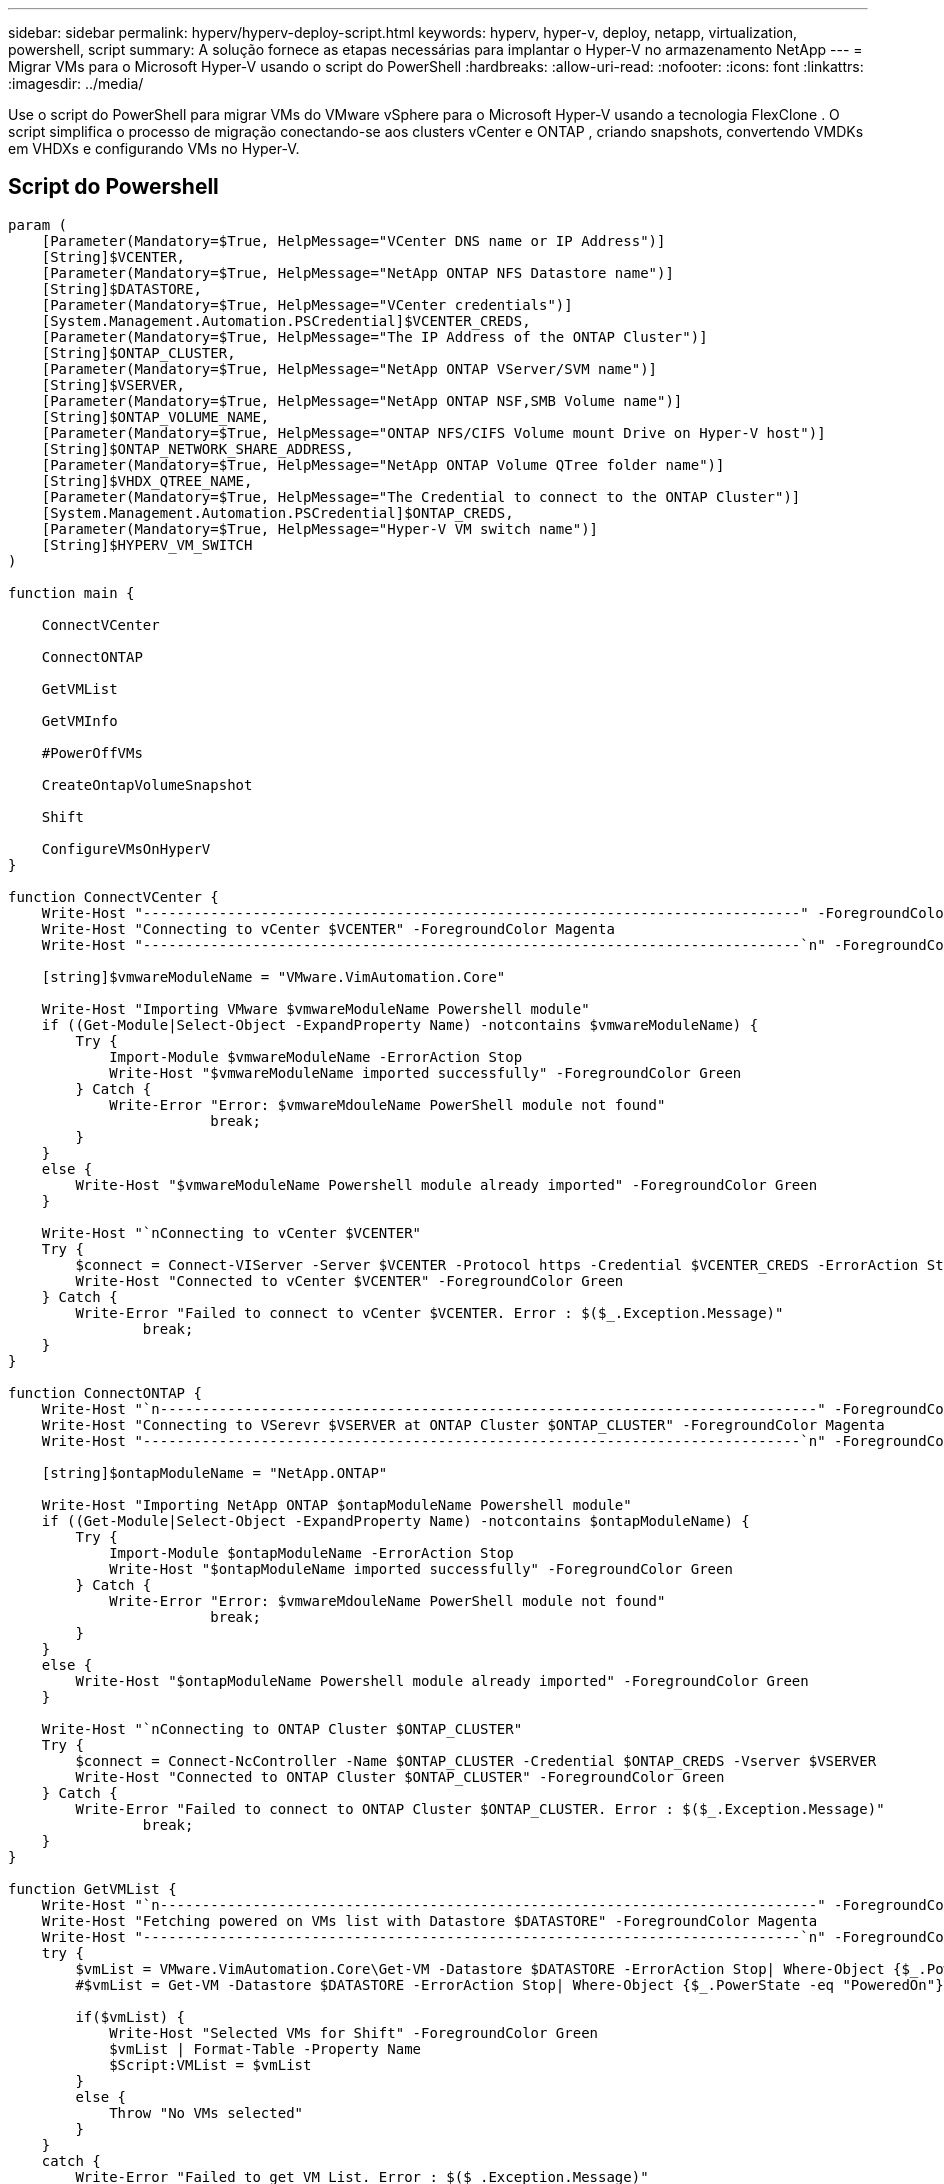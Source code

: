 ---
sidebar: sidebar 
permalink: hyperv/hyperv-deploy-script.html 
keywords: hyperv, hyper-v, deploy, netapp, virtualization, powershell, script 
summary: A solução fornece as etapas necessárias para implantar o Hyper-V no armazenamento NetApp 
---
= Migrar VMs para o Microsoft Hyper-V usando o script do PowerShell
:hardbreaks:
:allow-uri-read: 
:nofooter: 
:icons: font
:linkattrs: 
:imagesdir: ../media/


[role="lead"]
Use o script do PowerShell para migrar VMs do VMware vSphere para o Microsoft Hyper-V usando a tecnologia FlexClone .  O script simplifica o processo de migração conectando-se aos clusters vCenter e ONTAP , criando snapshots, convertendo VMDKs em VHDXs e configurando VMs no Hyper-V.



== Script do Powershell

[source, powershell]
----
param (
    [Parameter(Mandatory=$True, HelpMessage="VCenter DNS name or IP Address")]
    [String]$VCENTER,
    [Parameter(Mandatory=$True, HelpMessage="NetApp ONTAP NFS Datastore name")]
    [String]$DATASTORE,
    [Parameter(Mandatory=$True, HelpMessage="VCenter credentials")]
    [System.Management.Automation.PSCredential]$VCENTER_CREDS,
    [Parameter(Mandatory=$True, HelpMessage="The IP Address of the ONTAP Cluster")]
    [String]$ONTAP_CLUSTER,
    [Parameter(Mandatory=$True, HelpMessage="NetApp ONTAP VServer/SVM name")]
    [String]$VSERVER,
    [Parameter(Mandatory=$True, HelpMessage="NetApp ONTAP NSF,SMB Volume name")]
    [String]$ONTAP_VOLUME_NAME,
    [Parameter(Mandatory=$True, HelpMessage="ONTAP NFS/CIFS Volume mount Drive on Hyper-V host")]
    [String]$ONTAP_NETWORK_SHARE_ADDRESS,
    [Parameter(Mandatory=$True, HelpMessage="NetApp ONTAP Volume QTree folder name")]
    [String]$VHDX_QTREE_NAME,
    [Parameter(Mandatory=$True, HelpMessage="The Credential to connect to the ONTAP Cluster")]
    [System.Management.Automation.PSCredential]$ONTAP_CREDS,
    [Parameter(Mandatory=$True, HelpMessage="Hyper-V VM switch name")]
    [String]$HYPERV_VM_SWITCH
)

function main {

    ConnectVCenter

    ConnectONTAP

    GetVMList

    GetVMInfo

    #PowerOffVMs

    CreateOntapVolumeSnapshot

    Shift

    ConfigureVMsOnHyperV
}

function ConnectVCenter {
    Write-Host "------------------------------------------------------------------------------" -ForegroundColor Cyan
    Write-Host "Connecting to vCenter $VCENTER" -ForegroundColor Magenta
    Write-Host "------------------------------------------------------------------------------`n" -ForegroundColor Cyan

    [string]$vmwareModuleName = "VMware.VimAutomation.Core"

    Write-Host "Importing VMware $vmwareModuleName Powershell module"
    if ((Get-Module|Select-Object -ExpandProperty Name) -notcontains $vmwareModuleName) {
        Try {
            Import-Module $vmwareModuleName -ErrorAction Stop
            Write-Host "$vmwareModuleName imported successfully" -ForegroundColor Green
        } Catch {
            Write-Error "Error: $vmwareMdouleName PowerShell module not found"
			break;
        }
    }
    else {
        Write-Host "$vmwareModuleName Powershell module already imported" -ForegroundColor Green
    }

    Write-Host "`nConnecting to vCenter $VCENTER"
    Try {
        $connect = Connect-VIServer -Server $VCENTER -Protocol https -Credential $VCENTER_CREDS -ErrorAction Stop
        Write-Host "Connected to vCenter $VCENTER" -ForegroundColor Green
    } Catch {
        Write-Error "Failed to connect to vCenter $VCENTER. Error : $($_.Exception.Message)"
		break;
    }
}

function ConnectONTAP {
    Write-Host "`n------------------------------------------------------------------------------" -ForegroundColor Cyan
    Write-Host "Connecting to VSerevr $VSERVER at ONTAP Cluster $ONTAP_CLUSTER" -ForegroundColor Magenta
    Write-Host "------------------------------------------------------------------------------`n" -ForegroundColor Cyan

    [string]$ontapModuleName = "NetApp.ONTAP"

    Write-Host "Importing NetApp ONTAP $ontapModuleName Powershell module"
    if ((Get-Module|Select-Object -ExpandProperty Name) -notcontains $ontapModuleName) {
        Try {
            Import-Module $ontapModuleName -ErrorAction Stop
            Write-Host "$ontapModuleName imported successfully" -ForegroundColor Green
        } Catch {
            Write-Error "Error: $vmwareMdouleName PowerShell module not found"
			break;
        }
    }
    else {
        Write-Host "$ontapModuleName Powershell module already imported" -ForegroundColor Green
    }

    Write-Host "`nConnecting to ONTAP Cluster $ONTAP_CLUSTER"
    Try {
        $connect = Connect-NcController -Name $ONTAP_CLUSTER -Credential $ONTAP_CREDS -Vserver $VSERVER
        Write-Host "Connected to ONTAP Cluster $ONTAP_CLUSTER" -ForegroundColor Green
    } Catch {
        Write-Error "Failed to connect to ONTAP Cluster $ONTAP_CLUSTER. Error : $($_.Exception.Message)"
		break;
    }
}

function GetVMList {
    Write-Host "`n------------------------------------------------------------------------------" -ForegroundColor Cyan
    Write-Host "Fetching powered on VMs list with Datastore $DATASTORE" -ForegroundColor Magenta
    Write-Host "------------------------------------------------------------------------------`n" -ForegroundColor Cyan
    try {
        $vmList = VMware.VimAutomation.Core\Get-VM -Datastore $DATASTORE -ErrorAction Stop| Where-Object {$_.PowerState -eq "PoweredOn"} | OUT-GridView -OutputMode Multiple
        #$vmList = Get-VM -Datastore $DATASTORE -ErrorAction Stop| Where-Object {$_.PowerState -eq "PoweredOn"}

        if($vmList) {
            Write-Host "Selected VMs for Shift" -ForegroundColor Green
            $vmList | Format-Table -Property Name
            $Script:VMList = $vmList
        }
        else {
            Throw "No VMs selected"
        }
    }
    catch {
        Write-Error "Failed to get VM List. Error : $($_.Exception.Message)"
        Break;
    }
}

function GetVMInfo {
    Write-Host "------------------------------------------------------------------------------" -ForegroundColor Cyan
    Write-Host "VM Information" -ForegroundColor Magenta
    Write-Host "------------------------------------------------------------------------------" -ForegroundColor Cyan
    $vmObjArray = New-Object System.Collections.ArrayList

    if($VMList) {
        foreach($vm in $VMList) {
            $vmObj = New-Object -TypeName System.Object

            $vmObj | Add-Member -MemberType NoteProperty -Name ID -Value $vm.Id
            $vmObj | Add-Member -MemberType NoteProperty -Name Name -Value $vm.Name
            $vmObj | Add-Member -MemberType NoteProperty -Name NumCpu -Value $vm.NumCpu
            $vmObj | Add-Member -MemberType NoteProperty -Name MemoryGB -Value $vm.MemoryGB
            $vmObj | Add-Member -MemberType NoteProperty -Name Firmware -Value $vm.ExtensionData.Config.Firmware

            $vmDiskInfo = $vm | VMware.VimAutomation.Core\Get-HardDisk

            $vmDiskArray = New-Object System.Collections.ArrayList
            foreach($disk in $vmDiskInfo) {
                $diskObj = New-Object -TypeName System.Object

                $diskObj | Add-Member -MemberType NoteProperty -Name Name -Value $disk.Name

                $fileName = $disk.Filename
                if ($fileName -match '\[(.*?)\]') {
                    $dataStoreName = $Matches[1]
                }

                $parts = $fileName -split " "
                $pathParts = $parts[1] -split "/"
                $folderName = $pathParts[0]
                $fileName = $pathParts[1]

                $diskObj | Add-Member -MemberType NoteProperty -Name DataStore -Value $dataStoreName
                $diskObj | Add-Member -MemberType NoteProperty -Name Folder -Value $folderName
                $diskObj | Add-Member -MemberType NoteProperty -Name Filename -Value $fileName
                $diskObj | Add-Member -MemberType NoteProperty -Name CapacityGB -Value $disk.CapacityGB

                $null = $vmDiskArray.Add($diskObj)
            }

            $vmObj | Add-Member -MemberType NoteProperty -Name PrimaryHardDisk -Value "[$($vmDiskArray[0].DataStore)] $($vmDiskArray[0].Folder)/$($vmDiskArray[0].Filename)"
            $vmObj | Add-Member -MemberType NoteProperty -Name HardDisks -Value $vmDiskArray

            $null = $vmObjArray.Add($vmObj)

            $vmNetworkArray = New-Object System.Collections.ArrayList

            $vm |
            ForEach-Object {
              $VM = $_
              $VM | VMware.VimAutomation.Core\Get-VMGuest | Select-Object -ExpandProperty Nics |
              ForEach-Object {
                $Nic = $_
                foreach ($IP in $Nic.IPAddress)
                {
                  if ($IP.Contains('.'))
                  {
                    $networkObj = New-Object -TypeName System.Object

                    $vlanId = VMware.VimAutomation.Core\Get-VirtualPortGroup | Where-Object {$_.Key -eq $Nic.NetworkName}
                    $networkObj | Add-Member -MemberType NoteProperty -Name VLanID -Value $vlanId
                    $networkObj | Add-Member -MemberType NoteProperty -Name IPv4Address -Value $IP

                    $null = $vmNetworkArray.Add($networkObj)
                  }
                }
              }
            }

            $vmObj | Add-Member -MemberType NoteProperty -Name PrimaryIPv4 -Value $vmNetworkArray[0].IPv4Address
            $vmObj | Add-Member -MemberType NoteProperty -Name PrimaryVLanID -Value $vmNetworkArray.VLanID
            $vmObj | Add-Member -MemberType NoteProperty -Name Networks -Value $vmNetworkArray

            $guest = $vm.Guest
            $parts = $guest -split ":"
            $afterColon = $parts[1]

            $osFullName = $afterColon

            $vmObj | Add-Member -MemberType NoteProperty -Name OSFullName -Value $osFullName
            $vmObj | Add-Member -MemberType NoteProperty -Name GuestID -Value $vm.GuestId
        }
    }

    $vmObjArray | Format-Table -Property ID, Name, NumCpu, MemoryGB, PrimaryHardDisk, PrimaryIPv4, PrimaryVLanID, GuestID, OSFullName, Firmware

    $Script:VMObjList = $vmObjArray
}

function PowerOffVMs {
    Write-Host "`n------------------------------------------------------------------------------" -ForegroundColor Cyan
    Write-Host "Power Off VMs" -ForegroundColor Magenta
    Write-Host "------------------------------------------------------------------------------`n" -ForegroundColor Cyan
    foreach($vm in $VMObjList) {
        try {
            Write-Host "Powering Off VM $($vm.Name) in vCenter $($VCENTER)"
            $null = VMware.VimAutomation.Core\Stop-VM -VM $vm.Name -Confirm:$false -ErrorAction Stop
            Write-Host "Powered Off VM $($vm.Name)" -ForegroundColor Green
        }
        catch {
            Write-Error "Failed to Power Off VM $($vm.Name). Error : $._Exception.Message"
            Break;
        }
        Write-Host "`n"
    }
}

function CreateOntapVolumeSnapshot {
    Write-Host "`n------------------------------------------------------------------------------" -ForegroundColor Cyan
    Write-Host "Taking ONTAP Snapshot for Volume $ONTAP_VOLUME_NAME" -ForegroundColor Magenta
    Write-Host "------------------------------------------------------------------------------`n" -ForegroundColor Cyan

    Try {
        Write-Host "Taking snapshot for Volume $ONTAP_VOLUME_NAME"
        $timestamp = Get-Date -Format "yyyy-MM-dd_HHmmss"
        $snapshot = New-NcSnapshot -VserverContext $VSERVER -Volume $ONTAP_VOLUME_NAME -Snapshot "snap.script-$timestamp"

        if($snapshot) {
            Write-Host "Snapshot ""$($snapshot.Name)"" created for Volume $ONTAP_VOLUME_NAME" -ForegroundColor Green
            $Script:OntapVolumeSnapshot = $snapshot
        }
    } Catch {
        Write-Error "Failed to create snapshot for Volume $ONTAP_VOLUME_NAME. Error : $_.Exception.Message"
        Break;
    }
}

function Shift {
    Write-Host "------------------------------------------------------------------------------" -ForegroundColor Cyan
    Write-Host "VM Shift" -ForegroundColor Magenta
    Write-Host "------------------------------------------------------------------------------`n" -ForegroundColor Cyan

    $Script:HypervVMList = New-Object System.Collections.ArrayList
    foreach($vmObj in $VMObjList) {

        Write-Host "***********************************************"
        Write-Host "Performing VM conversion for $($vmObj.Name)" -ForegroundColor Blue
        Write-Host "***********************************************"

        $hypervVMObj = New-Object -TypeName System.Object

        $directoryName = "/vol/$($ONTAP_VOLUME_NAME)/$($VHDX_QTREE_NAME)/$($vmObj.HardDisks[0].Folder)"

        try {
            Write-Host "Creating Folder ""$directoryName"" for VM $($vmObj.Name)"
            $dir = New-NcDirectory -VserverContext $VSERVER -Path $directoryName -Permission 0777 -Type directory -ErrorAction Stop
            if($dir) {
                Write-Host "Created folder ""$directoryName"" for VM $($vmObj.Name)`n" -ForegroundColor Green
            }
        }
        catch {
            if($_.Exception.Message -eq "[500]: File exists") {
                Write-Warning "Folder ""$directoryName"" already exists!`n"
            }
            Else {
                Write-Error "Failed to create folder ""$directoryName"" for VM $($vmObj.Name). Error : $($_.Exception.Message)"
                Break;
            }
        }

        $vmDiskArray = New-Object System.Collections.ArrayList

        foreach($disk in $vmObj.HardDisks) {
            $vmDiskObj = New-Object -TypeName System.Object
            try {
                Write-Host "`nConverting $($disk.Name)"
                Write-Host "--------------------------------"

                $vmdkPath = "/vol/$($ONTAP_VOLUME_NAME)/$($disk.Folder)/$($disk.Filename)"
                $fileName = $disk.Filename -replace '\.vmdk$', ''
                $vhdxPath = "$($directoryName)/$($fileName).vhdx"

                Write-Host "Converting ""$($disk.Name)"" VMDK path ""$($vmdkPath)"" to VHDX at Path ""$($vhdxPath)"" for VM $($vmObj.Name)"
                $convert = ConvertTo-NcVhdx -SourceVmdk $vmdkPath -DestinationVhdx $vhdxPath  -SnapshotName $OntapVolumeSnapshot -ErrorAction Stop -WarningAction SilentlyContinue
                if($convert) {
                    Write-Host "Successfully converted VM ""$($vmObj.Name)"" VMDK path ""$($vmdkPath)"" to VHDX at Path ""$($vhdxPath)""" -ForegroundColor Green

                    $vmDiskObj | Add-Member -MemberType NoteProperty -Name Name -Value $disk.Name
                    $vmDiskObj | Add-Member -MemberType NoteProperty -Name VHDXPath -Value $vhdxPath

                    $null = $vmDiskArray.Add($vmDiskObj)
                }
            }
            catch {
                Write-Error "Failed to convert ""$($disk.Name)"" VMDK to VHDX for VM $($vmObj.Name). Error : $($_.Exception.Message)"
                Break;
            }
        }

        $hypervVMObj | Add-Member -MemberType NoteProperty -Name Name -Value $vmObj.Name
        $hypervVMObj | Add-Member -MemberType NoteProperty -Name HardDisks -Value $vmDiskArray
        $hypervVMObj | Add-Member -MemberType NoteProperty -Name MemoryGB -Value $vmObj.MemoryGB
        $hypervVMObj | Add-Member -MemberType NoteProperty -Name Firmware -Value $vmObj.Firmware
        $hypervVMObj | Add-Member -MemberType NoteProperty -Name GuestID -Value $vmObj.GuestID



        $null = $HypervVMList.Add($hypervVMObj)
        Write-Host "`n"

    }
}

function ConfigureVMsOnHyperV {
    Write-Host "------------------------------------------------------------------------------" -ForegroundColor Cyan
    Write-Host "Configuring VMs on Hyper-V" -ForegroundColor Magenta
    Write-Host "------------------------------------------------------------------------------`n" -ForegroundColor Cyan

    foreach($vm in $HypervVMList) {
        try {

            # Define the original path
            $originalPath = $vm.HardDisks[0].VHDXPath
            # Replace forward slashes with backslashes
            $windowsPath = $originalPath -replace "/", "\"

            # Replace the initial part of the path with the Windows drive letter
            $windowsPath = $windowsPath -replace "^\\vol\\", "\\$($ONTAP_NETWORK_SHARE_ADDRESS)\"

            $vmGeneration = if ($vm.Firmware -eq "bios") {1} else {2};

            Write-Host "***********************************************"
            Write-Host "Creating VM $($vm.Name)" -ForegroundColor Blue
            Write-Host "***********************************************"
            Write-Host "Creating VM $($vm.Name) with Memory $($vm.MemoryGB)GB, vSwitch $($HYPERV_VM_SWITCH), $($vm.HardDisks[0].Name) ""$($windowsPath)"", Generation $($vmGeneration) on Hyper-V"

            $createVM = Hyper-V\New-VM -Name $vm.Name -VHDPath $windowsPath -SwitchName $HYPERV_VM_SWITCH -MemoryStartupBytes (Invoke-Expression "$($vm.MemoryGB)GB") -Generation $vmGeneration -ErrorAction Stop
            if($createVM) {
                Write-Host "VM $($createVM.Name) created on Hyper-V host`n" -ForegroundColor Green


                $index = 0
                foreach($vmDisk in $vm.HardDisks) {
                    $index++
                    if ($index -eq 1) {
                        continue
                    }

                    Write-Host "`nAttaching $($vmDisk.Name) for VM $($vm.Name)"
                    Write-Host "---------------------------------------------"

                    $originalPath = $vmDisk.VHDXPath

                    # Replace forward slashes with backslashes
                    $windowsPath = $originalPath -replace "/", "\"

                    # Replace the initial part of the path with the Windows drive letter
                    $windowsPath = $windowsPath -replace "^\\vol\\", "\\$($ONTAP_NETWORK_SHARE_ADDRESS)\"

                    try {
                        $attachDisk = Hyper-v\Add-VMHardDiskDrive -VMName $vm.Name -Path $windowsPath -ErrorAction Stop
                        Write-Host "Attached $($vmDisk.Name) ""$($windowsPath)"" to VM $($vm.Name)" -ForegroundColor Green
                    }
                    catch {
                        Write-Error "Failed to attach $($vmDisk.Name) $($windowsPath) to VM $($vm.Name): Error : $($_.Exception.Message)"
                        Break;
                    }
                }

                if($vmGeneration -eq 2 -and $vm.GuestID -like "*rhel*") {
                    try {
                        Write-Host "`nDisabling secure boot"
                        Hyper-V\Set-VMFirmware -VMName $createVM.Name -EnableSecureBoot Off -ErrorAction Stop
                        Write-Host "Secure boot disabled" -ForegroundColor Green
                    }
                    catch {
                        Write-Error "Failed to disable secure boot for VM $($createVM.Name). Error : $($_.Exception.Message)"
                    }
                }

                try {
                    Write-Host "`nStarting VM $($createVM.Name)"
                    Hyper-v\Start-VM -Name $createVM.Name -ErrorAction Stop
                    Write-Host "Started VM $($createVM.Name)`n" -ForegroundColor Green
                }
                catch {
                    Write-Error "Failed to start VM $($createVM.Name). Error : $($_.Exception.Message)"
                    Break;
                }
            }
        }
        catch {
            Write-Error "Failed  to create VM $($vm.Name) on Hyper-V. Error : $($_.Exception.Message)"
            Break;
        }
    }
}

main
----